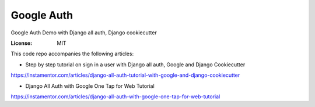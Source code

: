 Google Auth
===========

Google Auth Demo with Django all auth, Django cookiecutter

:License: MIT

This code repo accompanies the following articles:

* Step by step tutorial on sign in a user with Django all auth, Google and Django Cookiecutter
https://instamentor.com/articles/django-all-auth-tutorial-with-google-and-django-cookiecutter

* Django All Auth with Google One Tap for Web Tutorial
https://instamentor.com/articles/django-all-auth-with-google-one-tap-for-web-tutorial
